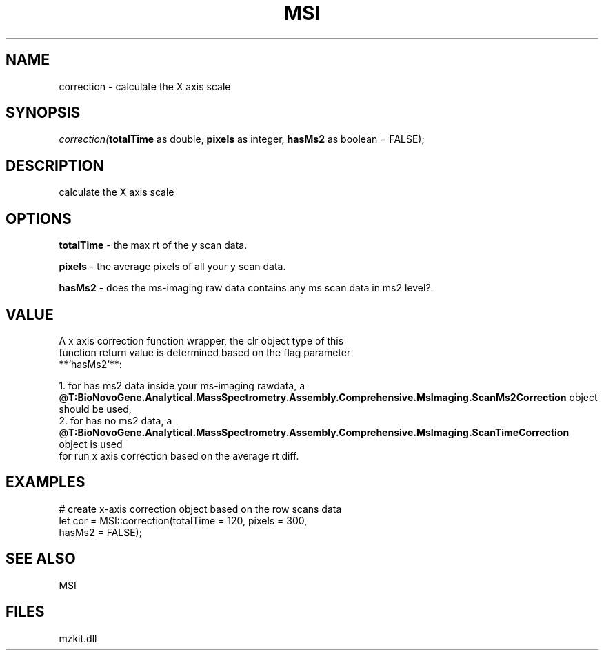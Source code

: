 .\" man page create by R# package system.
.TH MSI 1 2000-Jan "correction" "correction"
.SH NAME
correction \- calculate the X axis scale
.SH SYNOPSIS
\fIcorrection(\fBtotalTime\fR as double, 
\fBpixels\fR as integer, 
\fBhasMs2\fR as boolean = FALSE);\fR
.SH DESCRIPTION
.PP
calculate the X axis scale
.PP
.SH OPTIONS
.PP
\fBtotalTime\fB \fR\- the max rt of the y scan data. 
.PP
.PP
\fBpixels\fB \fR\- the average pixels of all your y scan data. 
.PP
.PP
\fBhasMs2\fB \fR\- does the ms-imaging raw data contains any ms scan data in ms2 level?. 
.PP
.SH VALUE
.PP
A x axis correction function wrapper, the clr object type of this 
 function return value is determined based on the flag parameter
 **`hasMs2`**:
 
 1. for has ms2 data inside your ms-imaging rawdata, a @\fBT:BioNovoGene.Analytical.MassSpectrometry.Assembly.Comprehensive.MsImaging.ScanMs2Correction\fR object should be used,
 2. for has no ms2 data, a @\fBT:BioNovoGene.Analytical.MassSpectrometry.Assembly.Comprehensive.MsImaging.ScanTimeCorrection\fR object is used 
    for run x axis correction based on the average rt diff.
.PP
.SH EXAMPLES
.PP
# create x-axis correction object based on the row scans data
 let cor = MSI::correction(totalTime = 120, pixels = 300, 
      hasMs2 = FALSE);
.PP
.SH SEE ALSO
MSI
.SH FILES
.PP
mzkit.dll
.PP
